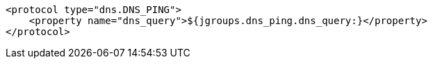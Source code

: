 [source,xml,options="nowrap"]
----
<protocol type="dns.DNS_PING">
    <property name="dns_query">${jgroups.dns_ping.dns_query:}</property>
</protocol>
----
